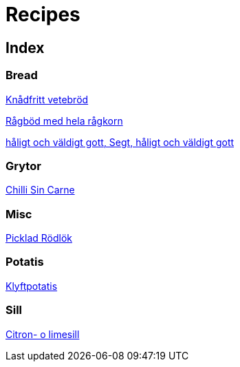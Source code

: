 = Recipes 

== Index

=== Bread
<<Bread/knådfritt_vetebröd.adoc#Knådfritt vetebröd, Knådfritt vetebröd>>

<<Bread/rågbröd.adoc#Rågböd med hela rågkorn, Rågböd med hela rågkorn>>

<<Bread/segt_och_håligt.adoc#Segt, håligt och väldigt gott, Segt, håligt och väldigt gott>>

=== Grytor
<<Grytor/chilli_sin_carne.adoc#Chilli Sin Carne, Chilli Sin Carne>>

=== Misc
<<Misc/picklad_rödlök.adoc#Picklad Rödlök, Picklad Rödlök>>

=== Potatis
<<Potatis/klyftpotatis.adoc#Klyftpotatis, Klyftpotatis>>

=== Sill
<<Sill/lime_sill.adoc#Citron- o limesill, Citron- o limesill>>

